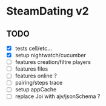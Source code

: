 * SteamDating v2

** TODO

- [X] tests cell/etc...
- [X] setup nightwatch/cucumber
- [ ] features creation/filtre players
- [ ] features files
- [ ] features online ?
- [ ] pairing/steps trace
- [ ] setup appCache
- [ ] replace Joi with ajv/jsonSchema ?
